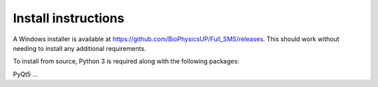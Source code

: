 Install instructions
====================

A Windows installer is available at https://github.com/BioPhysicsUP/Full_SMS/releases.
This should work without needing to install any additional requirements.

To install from source, Python 3 is required along with the following packages:

PyQt5 ...